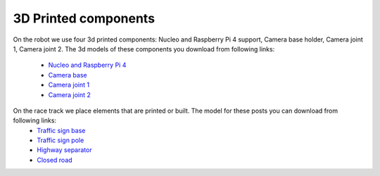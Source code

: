 3D Printed components
======================

On the robot we use four 3d printed components: Nucleo and Raspberry Pi 4 support, Camera base holder, Camera joint 1, Camera joint 2. 
The 3d models of these components you download from following links:
    - `Nucleo and Raspberry Pi 4`_
    - `Camera base`_
    - `Camera joint 1`_
    - `Camera joint 2`_

.. _`Nucleo and Raspberry Pi 4`: https://github.com/ECC-BFMC/BFMC_Main/blob/master/source/3DModels/Nucleo+Rpi_Suport_v2.SLDPRT
.. _`Camera base`: https://github.com/ECC-BFMC/BFMC_Main/blob/master/source/3DModels/CameraHolderBase_new_v1.SLDPRT
.. _`Camera joint 1`: https://github.com/ECC-BFMC/BFMC_Main/blob/master/source/3DModels/PIcameraHolderPart1.SLDPRT
.. _`Camera joint 2`: https://github.com/ECC-BFMC/BFMC_Main/blob/master/source/3DModels/PIcameraHolderPart2.SLDPRT


On the race track we place elements that are printed or built. The model for these posts you can download from following links:
    - `Traffic sign base`_
    - `Traffic sign pole`_
    - `Highway separator`_
    - `Closed road`_

.. _`Traffic sign base`: https://github.com/ECC-BFMC/BFMC_Main/blob/master/source/3DModels/sign_holder_base.SLDPRT
.. _`Traffic sign pole`: https://github.com/ECC-BFMC/BFMC_Main/blob/master/source/3DModels/sign_holder_pole.SLDPRT
.. _`Highway separator`: https://github.com/ECC-BFMC/BFMC_Main/blob/master/source/3DModels/sign_holder_pole.SLDPRT
.. _`Closed road`: https://github.com/ECC-BFMC/BFMC_Main/blob/master/source/3DModels/sign_holder_pole.SLDPRT
